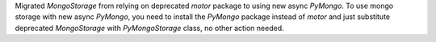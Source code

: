 Migrated `MongoStorage` from relying on deprecated `motor` package to using new async `PyMongo`. To use mongo storage with new async `PyMongo`, you need to install the `PyMongo` package instead of `motor` and just substitute deprecated `MongoStorage` with `PyMongoStorage` class, no other action needed.
